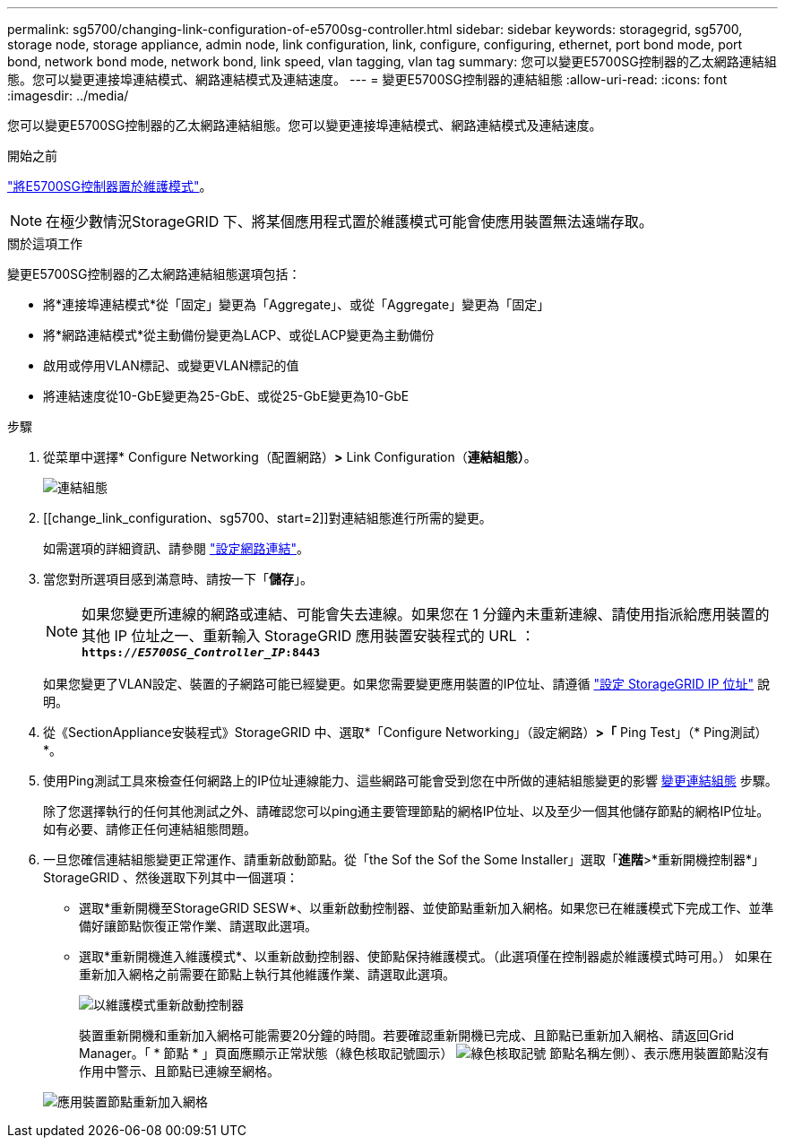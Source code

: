 ---
permalink: sg5700/changing-link-configuration-of-e5700sg-controller.html 
sidebar: sidebar 
keywords: storagegrid, sg5700, storage node, storage appliance, admin node, link configuration, link, configure, configuring, ethernet, port bond mode, port bond, network bond mode, network bond, link speed, vlan tagging, vlan tag 
summary: 您可以變更E5700SG控制器的乙太網路連結組態。您可以變更連接埠連結模式、網路連結模式及連結速度。 
---
= 變更E5700SG控制器的連結組態
:allow-uri-read: 
:icons: font
:imagesdir: ../media/


[role="lead"]
您可以變更E5700SG控制器的乙太網路連結組態。您可以變更連接埠連結模式、網路連結模式及連結速度。

.開始之前
link:../commonhardware/placing-appliance-into-maintenance-mode.html["將E5700SG控制器置於維護模式"]。


NOTE: 在極少數情況StorageGRID 下、將某個應用程式置於維護模式可能會使應用裝置無法遠端存取。

.關於這項工作
變更E5700SG控制器的乙太網路連結組態選項包括：

* 將*連接埠連結模式*從「固定」變更為「Aggregate」、或從「Aggregate」變更為「固定」
* 將*網路連結模式*從主動備份變更為LACP、或從LACP變更為主動備份
* 啟用或停用VLAN標記、或變更VLAN標記的值
* 將連結速度從10-GbE變更為25-GbE、或從25-GbE變更為10-GbE


.步驟
. 從菜單中選擇* Configure Networking（配置網路）*>* Link Configuration（*連結組態）*。
+
image::../media/link_configuration_option.gif[連結組態]

. [[change_link_configuration、sg5700、start=2]]對連結組態進行所需的變更。
+
如需選項的詳細資訊、請參閱 link:../installconfig/configuring-network-links.html["設定網路連結"]。

. 當您對所選項目感到滿意時、請按一下「*儲存*」。
+

NOTE: 如果您變更所連線的網路或連結、可能會失去連線。如果您在 1 分鐘內未重新連線、請使用指派給應用裝置的其他 IP 位址之一、重新輸入 StorageGRID 應用裝置安裝程式的 URL ： +
`*https://_E5700SG_Controller_IP_:8443*`

+
如果您變更了VLAN設定、裝置的子網路可能已經變更。如果您需要變更應用裝置的IP位址、請遵循 link:../installconfig/setting-ip-configuration.html["設定 StorageGRID IP 位址"] 說明。

. 從《SectionAppliance安裝程式》StorageGRID 中、選取*「Configure Networking」（設定網路）*>「* Ping Test」（* Ping測試）*。
. 使用Ping測試工具來檢查任何網路上的IP位址連線能力、這些網路可能會受到您在中所做的連結組態變更的影響  <<change_link_configuration_sg5700,變更連結組態>> 步驟。
+
除了您選擇執行的任何其他測試之外、請確認您可以ping通主要管理節點的網格IP位址、以及至少一個其他儲存節點的網格IP位址。如有必要、請修正任何連結組態問題。

. 一旦您確信連結組態變更正常運作、請重新啟動節點。從「the Sof the Sof the Some Installer」選取「*進階*>*重新開機控制器*」StorageGRID 、然後選取下列其中一個選項：
+
** 選取*重新開機至StorageGRID SESW*、以重新啟動控制器、並使節點重新加入網格。如果您已在維護模式下完成工作、並準備好讓節點恢復正常作業、請選取此選項。
** 選取*重新開機進入維護模式*、以重新啟動控制器、使節點保持維護模式。（此選項僅在控制器處於維護模式時可用。） 如果在重新加入網格之前需要在節點上執行其他維護作業、請選取此選項。
+
image::../media/reboot_controller_from_maintenance_mode.png[以維護模式重新啟動控制器]

+
裝置重新開機和重新加入網格可能需要20分鐘的時間。若要確認重新開機已完成、且節點已重新加入網格、請返回Grid Manager。「 * 節點 * 」頁面應顯示正常狀態（綠色核取記號圖示） image:../media/icon_alert_green_checkmark.png["綠色核取記號"] 節點名稱左側）、表示應用裝置節點沒有作用中警示、且節點已連線至網格。

+
image::../media/nodes_menu.png[應用裝置節點重新加入網格]





